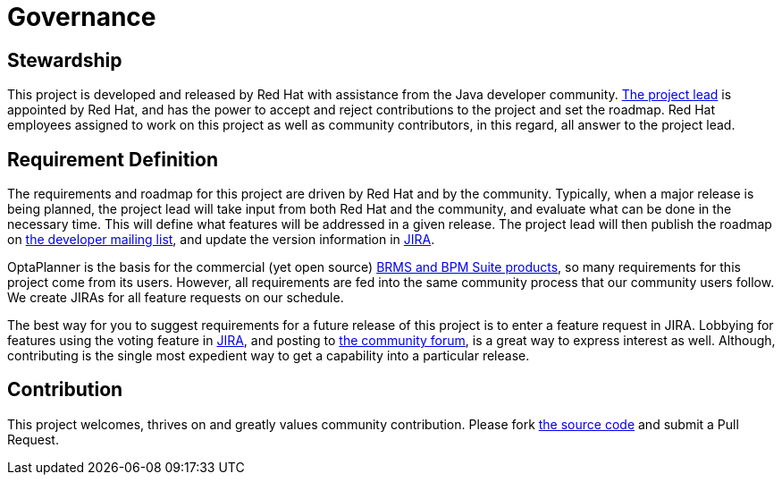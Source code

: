 = Governance
:awestruct-description: Disclosure of the governance of this project
:awestruct-layout: normalBase
:showtitle:


== Stewardship

This project is developed and released by Red Hat with assistance from the Java developer community.
link:team.html[The project lead] is appointed by Red Hat, and has the power to accept and reject contributions to the project and set the roadmap.
Red Hat employees assigned to work on this project as well as community contributors, in this regard,
all answer to the project lead.


== Requirement Definition

The requirements and roadmap for this project are driven by Red Hat and by the community.
Typically, when a major release is being planned, the project lead will take input from both Red Hat and the community,
and evaluate what can be done in the necessary time.
This will define what features will be addressed in a given release.
The project lead will then publish the roadmap on link:getHelp.html[the developer mailing list],
and update the version information in link:../community/getHelp.html[JIRA].

OptaPlanner is the basis for the commercial (yet open source) link:../product/services.html[BRMS and BPM Suite products],
so many requirements for this project come from its users.
However, all requirements are fed into the same community process that our community users follow.
We create JIRAs for all feature requests on our schedule.

The best way for you to suggest requirements for a future release of this project is to enter a feature request in JIRA.
Lobbying for features using the voting feature in link:../community/getHelp.html[JIRA],
and posting to link:../community/getHelp.html[the community forum], is a great way to express interest as well.
Although, contributing is the single most expedient way to get a capability into a particular release.


== Contribution

This project welcomes, thrives on and greatly values community contribution.
Please fork link:../code/sourceCode.html[the source code] and submit a Pull Request.
